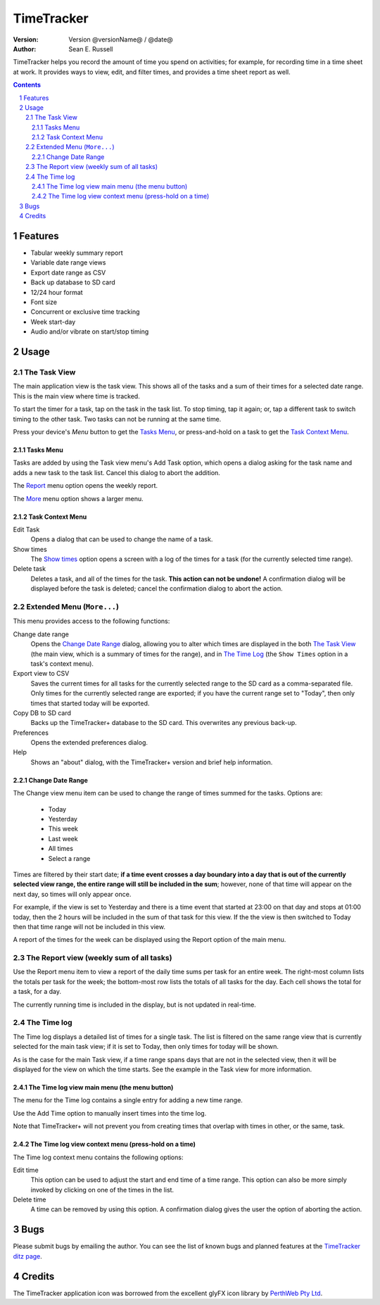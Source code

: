 .. sectnum::

================================
          TimeTracker
================================
:Version: Version @versionName@ / @date@
:Author:  Sean E. Russell

TimeTracker helps you record the amount of time you spend on activities; for
example, for recording time in a time sheet at work. It provides ways to view,
edit, and filter times, and provides a time sheet report as well.

.. contents:: 
  :depth: 3

Features
===========================

- Tabular weekly summary report
- Variable date range views
- Export date range as CSV
- Back up database to SD card
- 12/24 hour format
- Font size
- Concurrent or exclusive time tracking
- Week start-day
- Audio and/or vibrate on start/stop timing

Usage
===========================

The Task View
-------------

.. image:: img/tasks.png

The main application view is the task view. This shows all of the tasks and a
sum of their times for a selected date range. This is the main view where time
is tracked.

To start the timer for a task, tap on the task in the task list. To stop
timing, tap it again; or, tap a different task to switch timing to the other
task. Two tasks can not be running at the same time.

.. image:: img/running_task.png

Press your device's `Menu` button to get the `Tasks Menu`_, or press-and-hold on
a task to get the `Task Context Menu`_.

Tasks Menu
~~~~~~~~~~

.. image:: img/tasks_menu.png

Tasks are added by using the Task view menu's Add Task option, which opens a
dialog asking for the task name and adds a new task to the task list. Cancel
this dialog to abort the addition.

The Report_ menu option opens the weekly report.

The More_ menu option shows a larger menu.

Task Context Menu
~~~~~~~~~~~~~~~~~~

.. image:: img/tasks_context_menu.png

Edit Task
  Opens a dialog that can be used to change the name of a task.

Show times
  The `Show times`_ option opens a screen with a log of the times for a task
  (for the currently selected time range).

Delete task
  Deletes a task, and all of the times for the task. **This action can not be
  undone!** A confirmation dialog will be displayed before the task is deleted;
  cancel the confirmation dialog to abort the action.


.. _More:

Extended Menu (``More...``)
---------------------------

.. image:: img/extended_menu.png

This menu provides access to the following functions:

Change date range
  Opens the `Change Date Range`_ dialog, allowing you to alter which times are
  displayed in the both `The Task View`_ (the main view, which is a summary of
  times for the range), and in `The Time Log`_ (the ``Show Times`` option in a
  task's context menu).

Export view to CSV
  Saves the current times for all tasks for the currently selected range to the
  SD card as a comma-separated file.  Only times for the currently selected
  range are exported; if you have the current range set to "Today", then only
  times that started today will be exported.

Copy DB to SD card
  Backs up the TimeTracker+ database to the SD card.  This overwrites any
  previous back-up.

Preferences
  Opens the extended preferences dialog.

Help
  Shows an "about" dialog, with the TimeTracker+ version and brief help
  information.

Change Date Range
~~~~~~~~~~~~~~~~~

.. image:: img/change_view.png

The Change view menu item can be used to change the range of times summed for
the tasks. Options are:

 * Today
 * Yesterday
 * This week
 * Last week
 * All times
 * Select a range

Times are filtered by their start date; **if a time event crosses a day boundary
into a day that is out of the currently selected view range, the entire range
will still be included in the sum**; however, none of that time will appear on
the next day, so times will only appear once.

For example, if the view is set to Yesterday and there is a time event that
started at 23:00 on that day and stops at 01:00 today, then the 2 hours will be
included in the sum of that task for this view. If the the view is then switched
to Today then that time range will not be included in this view.

A report of the times for the week can be displayed using the Report option of
the main menu.

.. _Report:

The Report view (weekly sum of all tasks)
-----------------------------------------

.. image:: img/report.png

Use the Report menu item to view a report of the daily time sums per task for an
entire week. The right-most column lists the totals per task for the week; the
bottom-most row lists the totals of all tasks for the day. Each cell shows the
total for a task, for a day.

The currently running time is included in the display, but is not updated in
real-time.


.. _Show times:

The Time log
------------

.. image:: img/task_times.png

The Time log displays a detailed list of times for a single task. The list is
filtered on the same range view that is currently selected for the main task
view; if it is set to Today, then only times for today will be shown.

As is the case for the main Task view, if a time range spans days that are not
in the selected view, then it will be displayed for the view on which the time
starts. See the example in the Task view for more information.

The Time log view main menu (the menu button)
~~~~~~~~~~~~~~~~~~~~~~~~~~~~~~~~~~~~~~~~~~~~~

.. image:: img/task_times_menu.png

The menu for the Time log contains a single entry for adding a new time range.

Use the Add Time option to manually insert times into the time log.

Note that TimeTracker+ will not prevent you from creating times that overlap
with times in other, or the same, task.


The Time log view context menu (press-hold on a time)
~~~~~~~~~~~~~~~~~~~~~~~~~~~~~~~~~~~~~~~~~~~~~~~~~~~~~

.. image:: img/task_times_context.png

The Time log context menu contains the following options:

Edit time
  This option can be used to adjust the start and end time of a time range. This
  option can also be more simply invoked by clicking on one of the times in the
  list.

Delete time
  A time can be removed by using this option. A confirmation dialog gives the
  user the option of aborting the action.

Bugs
===========
Please submit bugs by emailing the author.  You can see the list of known bugs
and planned features at the `TimeTracker ditz page`_.

Credits
=======
The TimeTracker application icon was borrowed from the excellent glyFX icon
library by `PerthWeb Pty Ltd`_.


.. _TimeTracker ditz page: http://ditz.germane-software.com/TimeTracker

.. _PerthWeb Pty Ltd: http://www.glyfx.com/ 
